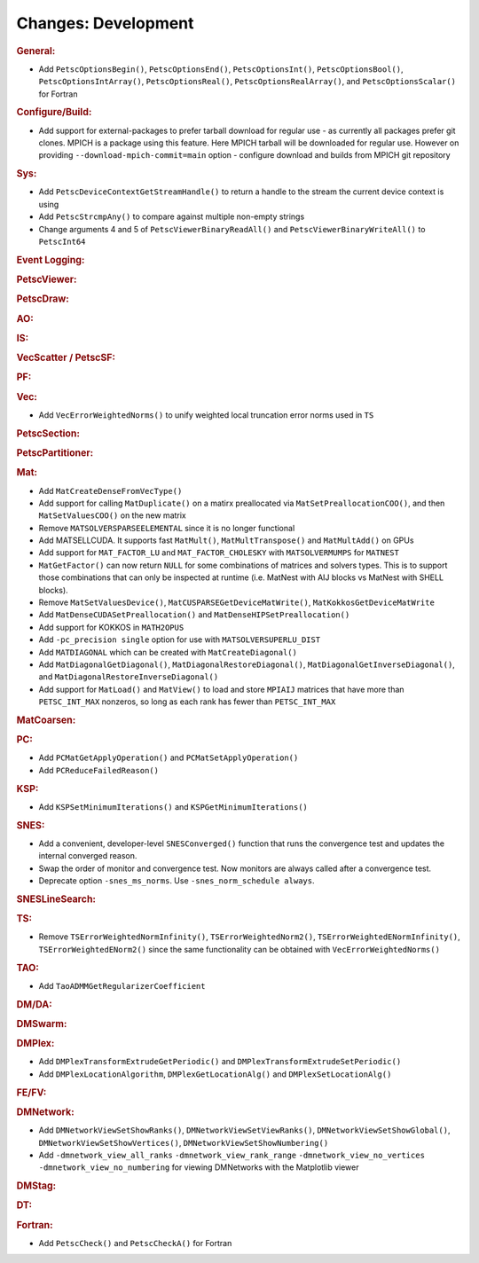 ====================
Changes: Development
====================

..
   STYLE GUIDELINES:
   * Capitalize sentences
   * Use imperative, e.g., Add, Improve, Change, etc.
   * Don't use a period (.) at the end of entries
   * If multiple sentences are needed, use a period or semicolon to divide sentences, but not at the end of the final sentence

.. rubric:: General:

- Add ``PetscOptionsBegin()``, ``PetscOptionsEnd()``, ``PetscOptionsInt()``, ``PetscOptionsBool()``, ``PetscOptionsIntArray()``,
  ``PetscOptionsReal()``, ``PetscOptionsRealArray()``, and ``PetscOptionsScalar()`` for Fortran

.. rubric:: Configure/Build:

- Add support for external-packages to prefer tarball download for regular use - as currently all packages  prefer git clones. MPICH is a package using this feature. Here MPICH tarball will be downloaded for regular use. However on providing ``--download-mpich-commit=main`` option - configure download and builds from MPICH git repository

.. rubric:: Sys:

- Add ``PetscDeviceContextGetStreamHandle()`` to return a handle to the stream the current device context is using
- Add ``PetscStrcmpAny()`` to compare against multiple non-empty strings
- Change arguments 4 and 5 of ``PetscViewerBinaryReadAll()`` and ``PetscViewerBinaryWriteAll()`` to ``PetscInt64``

.. rubric:: Event Logging:

.. rubric:: PetscViewer:

.. rubric:: PetscDraw:

.. rubric:: AO:

.. rubric:: IS:

.. rubric:: VecScatter / PetscSF:

.. rubric:: PF:

.. rubric:: Vec:

- Add ``VecErrorWeightedNorms()`` to unify weighted local truncation error norms used in ``TS``

.. rubric:: PetscSection:

.. rubric:: PetscPartitioner:

.. rubric:: Mat:

- Add ``MatCreateDenseFromVecType()``
- Add support for calling ``MatDuplicate()`` on a matirx preallocated via ``MatSetPreallocationCOO()``, and then ``MatSetValuesCOO()`` on the new matrix
- Remove ``MATSOLVERSPARSEELEMENTAL`` since it is no longer functional
- Add MATSELLCUDA. It supports fast ``MatMult()``, ``MatMultTranspose()`` and ``MatMultAdd()`` on GPUs
- Add support for ``MAT_FACTOR_LU`` and ``MAT_FACTOR_CHOLESKY`` with ``MATSOLVERMUMPS`` for ``MATNEST``
- ``MatGetFactor()`` can now return ``NULL`` for some combinations of matrices and solvers types. This is to support those combinations that can only be inspected at runtime (i.e. MatNest with AIJ blocks vs MatNest with SHELL blocks).
- Remove ``MatSetValuesDevice()``, ``MatCUSPARSEGetDeviceMatWrite()``, ``MatKokkosGetDeviceMatWrite``
- Add ``MatDenseCUDASetPreallocation()`` and ``MatDenseHIPSetPreallocation()``
- Add support for KOKKOS in ``MATH2OPUS``
- Add ``-pc_precision single`` option for use with ``MATSOLVERSUPERLU_DIST``
- Add ``MATDIAGONAL`` which can be created with ``MatCreateDiagonal()``
- Add ``MatDiagonalGetDiagonal()``, ``MatDiagonalRestoreDiagonal()``, ``MatDiagonalGetInverseDiagonal()``, and ``MatDiagonalRestoreInverseDiagonal()``
- Add support for ``MatLoad()`` and ``MatView()`` to load and store ``MPIAIJ`` matrices that have more than ``PETSC_INT_MAX`` nonzeros, so long as each rank has fewer than ``PETSC_INT_MAX``

.. rubric:: MatCoarsen:

.. rubric:: PC:

- Add ``PCMatGetApplyOperation()`` and ``PCMatSetApplyOperation()``
- Add ``PCReduceFailedReason()``

.. rubric:: KSP:

- Add ``KSPSetMinimumIterations()`` and ``KSPGetMinimumIterations()``

.. rubric:: SNES:

- Add a convenient, developer-level ``SNESConverged()`` function that runs the convergence test and updates the internal converged reason.
- Swap the order of monitor and convergence test. Now monitors are always called after a convergence test.
- Deprecate option ``-snes_ms_norms``. Use ``-snes_norm_schedule always``.

.. rubric:: SNESLineSearch:

.. rubric:: TS:

- Remove ``TSErrorWeightedNormInfinity()``, ``TSErrorWeightedNorm2()``, ``TSErrorWeightedENormInfinity()``, ``TSErrorWeightedENorm2()`` since the same functionality can be obtained with ``VecErrorWeightedNorms()``

.. rubric:: TAO:

- Add ``TaoADMMGetRegularizerCoefficient``

.. rubric:: DM/DA:

.. rubric:: DMSwarm:

.. rubric:: DMPlex:

- Add ``DMPlexTransformExtrudeGetPeriodic()`` and ``DMPlexTransformExtrudeSetPeriodic()``
- Add ``DMPlexLocationAlgorithm``, ``DMPlexGetLocationAlg()`` and ``DMPlexSetLocationAlg()``

.. rubric:: FE/FV:

.. rubric:: DMNetwork:

- Add ``DMNetworkViewSetShowRanks()``, ``DMNetworkViewSetViewRanks()``, ``DMNetworkViewSetShowGlobal()``, ``DMNetworkViewSetShowVertices()``, ``DMNetworkViewSetShowNumbering()``

- Add ``-dmnetwork_view_all_ranks`` ``-dmnetwork_view_rank_range`` ``-dmnetwork_view_no_vertices`` ``-dmnetwork_view_no_numbering`` for viewing DMNetworks with the Matplotlib viewer

.. rubric:: DMStag:

.. rubric:: DT:

.. rubric:: Fortran:

- Add ``PetscCheck()`` and ``PetscCheckA()`` for Fortran

